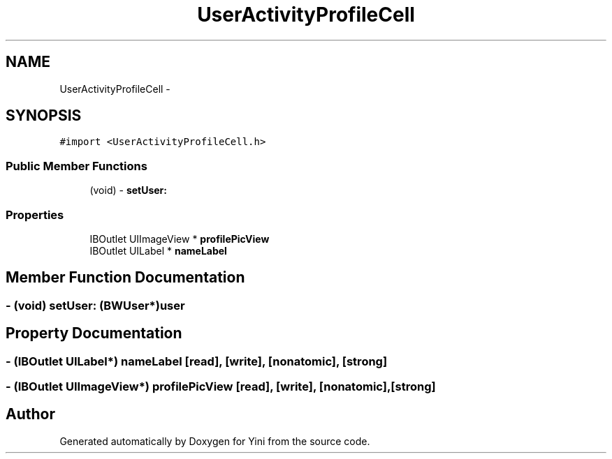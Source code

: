 .TH "UserActivityProfileCell" 3 "Thu Aug 9 2012" "Version 1.0" "Yini" \" -*- nroff -*-
.ad l
.nh
.SH NAME
UserActivityProfileCell \- 
.SH SYNOPSIS
.br
.PP
.PP
\fC#import <UserActivityProfileCell\&.h>\fP
.SS "Public Member Functions"

.in +1c
.ti -1c
.RI "(void) - \fBsetUser:\fP"
.br
.in -1c
.SS "Properties"

.in +1c
.ti -1c
.RI "IBOutlet UIImageView * \fBprofilePicView\fP"
.br
.ti -1c
.RI "IBOutlet UILabel * \fBnameLabel\fP"
.br
.in -1c
.SH "Member Function Documentation"
.PP 
.SS "- (void) setUser: (\fBBWUser\fP*)user"

.SH "Property Documentation"
.PP 
.SS "- (IBOutlet UILabel*) nameLabel\fC [read]\fP, \fC [write]\fP, \fC [nonatomic]\fP, \fC [strong]\fP"

.SS "- (IBOutlet UIImageView*) profilePicView\fC [read]\fP, \fC [write]\fP, \fC [nonatomic]\fP, \fC [strong]\fP"


.SH "Author"
.PP 
Generated automatically by Doxygen for Yini from the source code\&.
